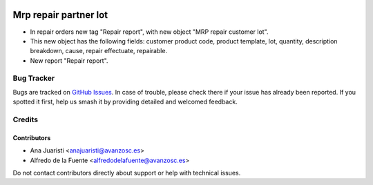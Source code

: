 .. image:: https://img.shields.io/badge/licence-AGPL--3-blue.svg
    :target: http://www.gnu.org/licenses/agpl-3.0-standalone.html
    :alt: License: AGPL-3

======================
Mrp repair partner lot
======================

* In repair orders new tag "Repair report", with new object
  "MRP repair customer lot".
* This new object has the following fields: customer product code, product
  template, lot, quantity, description breakdown, cause, repair effectuate,
  repairable.
* New report "Repair report".

Bug Tracker
===========

Bugs are tracked on `GitHub Issues
<https://github.com/avanzosc/mrp-repair-addons/issues>`_. In case of trouble,
please check there if your issue has already been reported. If you spotted
it first, help us smash it by providing detailed and welcomed feedback.

Credits
=======

Contributors
------------
* Ana Juaristi <anajuaristi@avanzosc.es>
* Alfredo de la Fuente <alfredodelafuente@avanzosc.es>

Do not contact contributors directly about support or help with technical issues.

